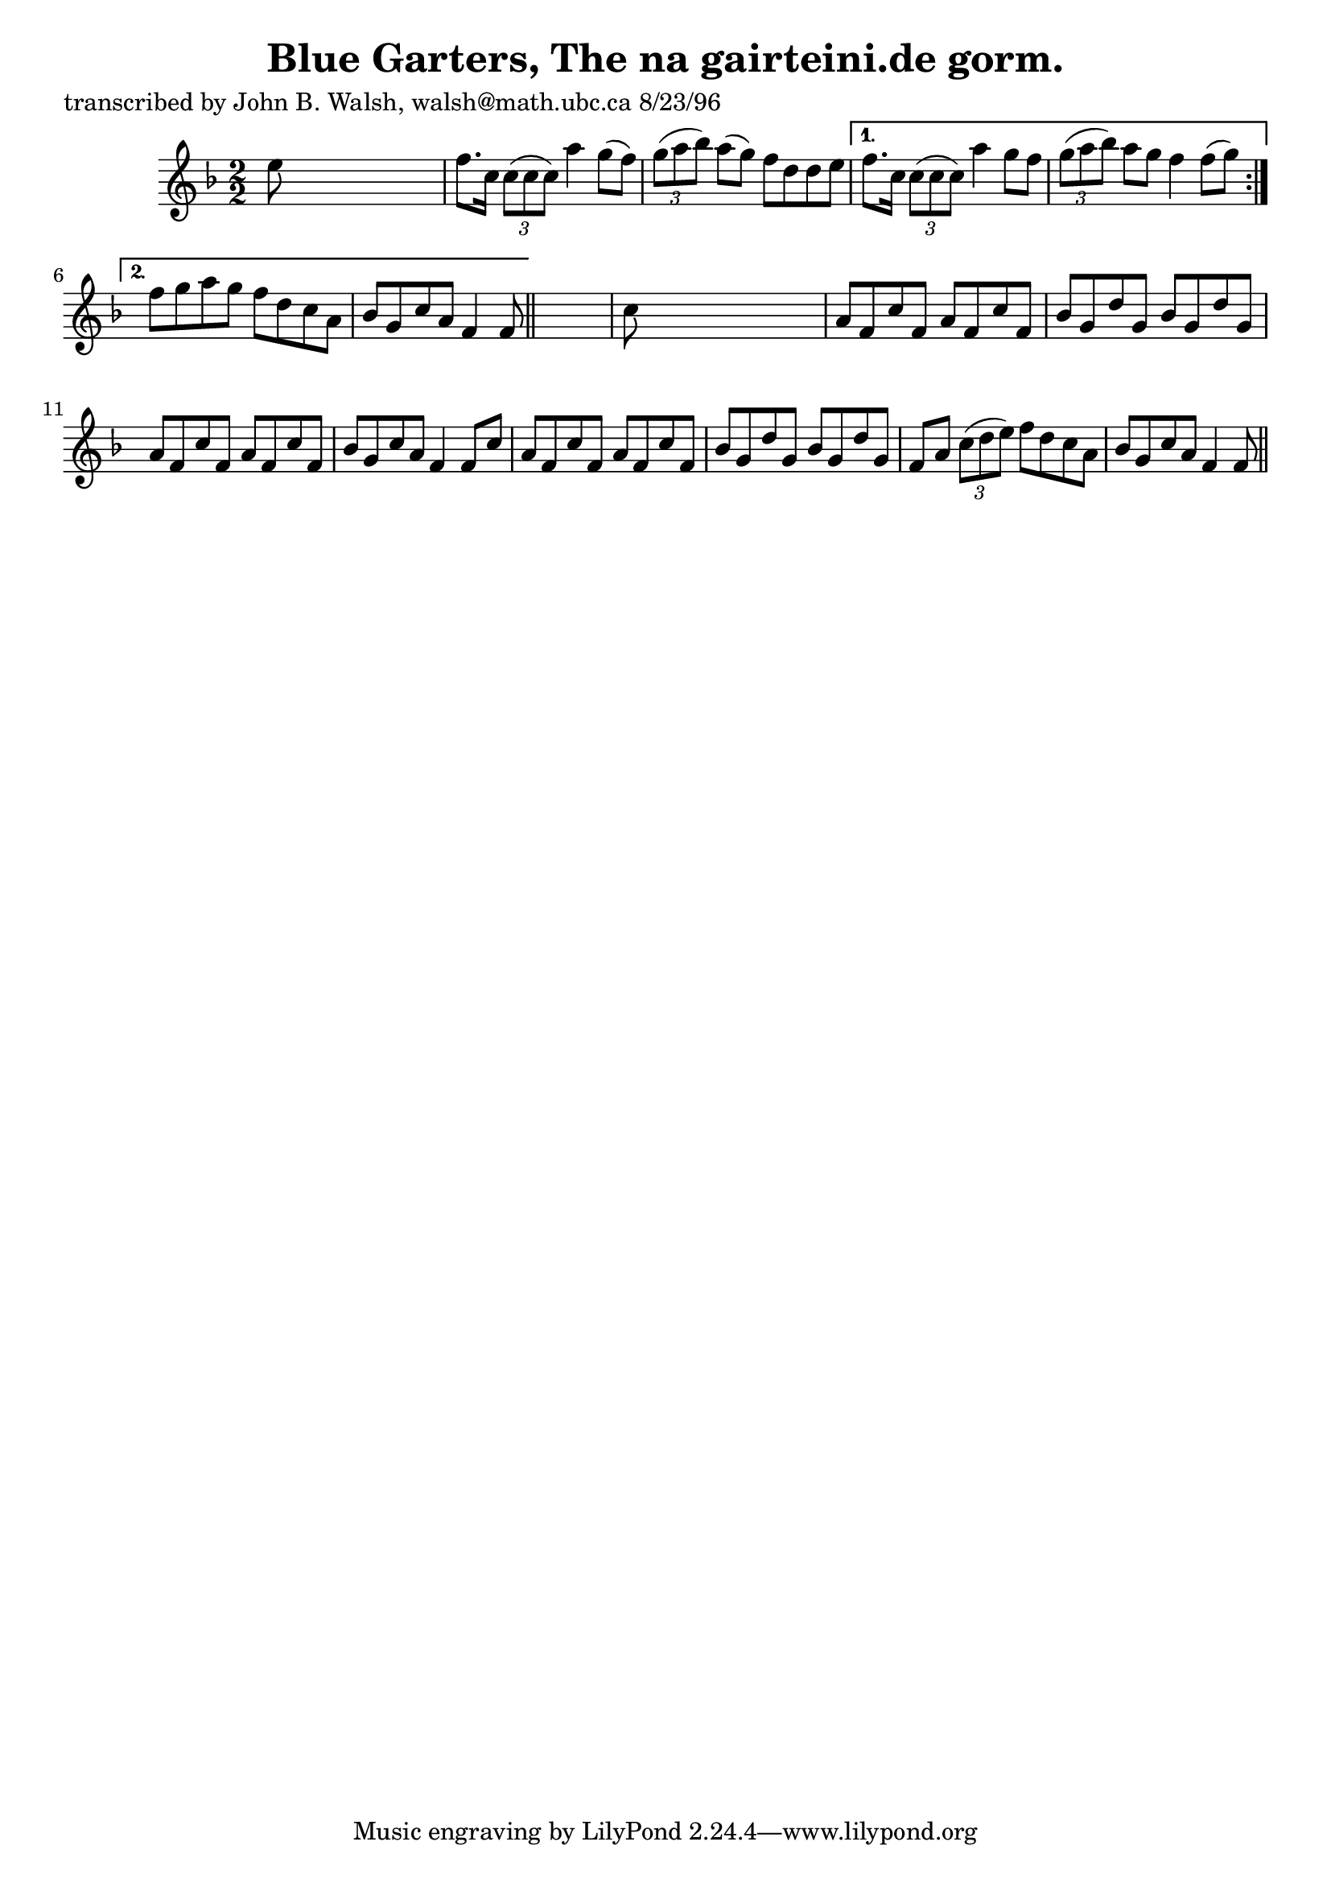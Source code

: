 
\version "2.16.2"
% automatically converted by musicxml2ly from xml/1514_jw.xml

%% additional definitions required by the score:
\language "english"


\header {
    poet = "transcribed by John B. Walsh, walsh@math.ubc.ca 8/23/96"
    encoder = "abc2xml version 63"
    encodingdate = "2015-01-25"
    title = "Blue Garters, The
na gairteini.de gorm."
    }

\layout {
    \context { \Score
        autoBeaming = ##f
        }
    }
PartPOneVoiceOne =  \relative e'' {
    \repeat volta 2 {
        \key f \major \numericTimeSignature\time 2/2 e8 s8*7 | % 2
        f8. [ c16 ] \times 2/3 {
            c8 ( [ c8 c8 ) ] }
        a'4 g8 ( [ f8 ) ] | % 3
        \times 2/3  {
            g8 ( [ a8 bf8 ) ] }
        a8 ( [ g8 ) ] f8 [ d8 d8 e8 ] }
    \alternative { {
            | % 4
            f8. [ c16 ] \times 2/3 {
                c8 ( [ c8 c8 ) ] }
            a'4 g8 [ f8 ] | % 5
            \times 2/3  {
                g8 ( [ a8 bf8 ) ] }
            a8 [ g8 ] f4 f8 ( [ g8 ) ] }
        {
            | % 6
            f8 [ g8 a8 g8 ] f8 [ d8 c8 a8 ] | % 7
            bf8 [ g8 c8 a8 ] f4 f8 }
        } \bar "||"
    s8 | % 8
    c'8 s8*7 | % 9
    a8 [ f8 c'8 f,8 ] a8 [ f8 c'8 f,8 ] | \barNumberCheck #10
    bf8 [ g8 d'8 g,8 ] bf8 [ g8 d'8 g,8 ] | % 11
    a8 [ f8 c'8 f,8 ] a8 [ f8 c'8 f,8 ] | % 12
    bf8 [ g8 c8 a8 ] f4 f8 [ c'8 ] | % 13
    a8 [ f8 c'8 f,8 ] a8 [ f8 c'8 f,8 ] | % 14
    bf8 [ g8 d'8 g,8 ] bf8 [ g8 d'8 g,8 ] | % 15
    f8 [ a8 ] \times 2/3 {
        c8 ( [ d8 e8 ) ] }
    f8 [ d8 c8 a8 ] | % 16
    bf8 [ g8 c8 a8 ] f4 f8 \bar "||"
    }


% The score definition
\score {
    <<
        \new Staff <<
            \context Staff << 
                \context Voice = "PartPOneVoiceOne" { \PartPOneVoiceOne }
                >>
            >>
        
        >>
    \layout {}
    % To create MIDI output, uncomment the following line:
    %  \midi {}
    }

